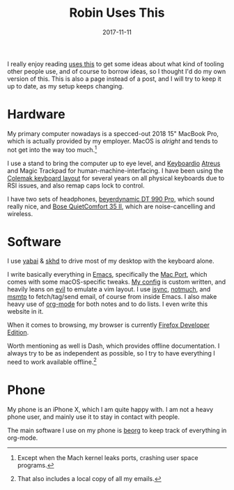 #+TITLE: Robin Uses This
#+DATE: 2017-11-11
#+PAGE: t

I really enjoy reading [[https://usesthis.com][uses this]] to get some ideas about what kind of
tooling other people use, and of course to borrow ideas, so I thought
I'd do my own version of this. This is also a page instead of a post,
and I will try to keep it up to date, as my setup keeps changing.

* Hardware

My primary computer nowadays is a specced-out 2018 15" MacBook Pro,
which is actually provided by my employer. MacOS is /alright/ and
tends to not get into the way too much.[fn:ports]

I use a stand to bring the computer up to eye level, and [[https://shop.keyboard.io/products/keyboardio-atreus][Keyboardio]]
[[http://atreus.technomancy.us/][Atreus]] and Magic Trackpad for human-machine-interfacing. I have been
using the [[https://colemak.com][Colemak keyboard layout]] for several years on all physical
keyboards due to RSI issues, and also remap caps lock to control.

I have two sets of headphones, [[https://europe.beyerdynamic.com/dt-990-pro.html][beyerdynamic DT 990 Pro]], which sound
really nice, and [[https://www.bose.com/en_us/products/headphones/over_ear_headphones/quietcomfort-35-wireless-ii.html#v=qc35_ii_black][Bose QuietComfort 35 II]], which are noise-cancelling
and wireless.

[fn:ports] Except when the Mach kernel leaks ports, crashing user
space programs.

* Software

I use [[https://github.com/koekeishiya/yabai][yabai]] & [[https://github.com/koekeishiya/skhd][skhd]] to drive most of my desktop with the keyboard
alone.

I write basically everything in [[https://www.gnu.org/software/emacs/][Emacs]], specifically the [[https://github.com/railwaycat/homebrew-emacsmacport][Mac Port]],
which comes with some macOS-specific tweaks. [[https://github.com/sulami/dotfiles/tree/master/emacs/.emacs][My config]] is custom
written, and heavily leans on [[https://github.com/emacs-evil/evil][evil]] to emulate a vim layout. I use
[[http://isync.sourceforge.net/][isync]], [[https://notmuchmail.org/][notmuch]], and [[https://marlam.de/msmtp/][msmtp]] to fetch/tag/send email, of course from
inside Emacs. I also make heavy use of [[https://orgmode.org/][org-mode]] for both notes and to
do lists. I even write this website in it.

When it comes to browsing, my browser is currently [[https://mozilla.org/en_US/firefox/developer/][Firefox Developer
Edition]].

Worth mentioning as well is Dash, which provides offline
documentation. I always try to be as independent as possible, so I try
to have everything I need to work available offline.[fn:offline]

[fn:offline] That also includes a local copy of all my emails.

* Phone

My phone is an iPhone X, which I am quite happy with. I am not a heavy
phone user, and mainly use it to stay in contact with people.

The main software I use on my phone is [[https://beorgapp.com/][beorg]] to keep track of
everything in org-mode.
